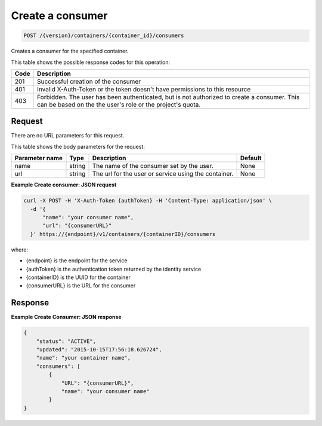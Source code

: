 
.. _post-consumers:

Create a consumer
^^^^^^^^^^^^^^^^^^^^^^^^^^^^^^^^^^^^^^^^^^^^^^^^^^^^^^^^^^^^^^^^^^^^^^^^^^^^^^^^

.. code::

    POST /{version}/containers/{container_id}/consumers


Creates a consumer for the specified container.

This table shows the possible response codes for this operation:

+------+-----------------------------------------------------------------------------+
| Code | Description                                                                 |
+======+=============================================================================+
| 201  | Successful creation of the consumer                                         |
+------+-----------------------------------------------------------------------------+
| 401  | Invalid X-Auth-Token or the token doesn't have permissions to this resource |
+------+-----------------------------------------------------------------------------+
| 403  | Forbidden.  The user has been authenticated, but is not authorized to       |
|      | create a consumer.  This can be based on the the user's role or the         |
|      | project's quota.                                                            |
+------+-----------------------------------------------------------------------------+


Request
""""""""""""""""



There are no URL parameters for this request.


This table shows the body parameters for the request:



+----------------------------+---------+----------------------------------------------+------------+
| Parameter name             | Type    | Description                                  | Default    |
+============================+=========+==============================================+============+
| name                       | string  | The name of the consumer set by the user.    | None       |
+----------------------------+---------+----------------------------------------------+------------+
| url                        | string  | The url for the user or service using the    | None       |
|                            |         | container.                                   |            |
+----------------------------+---------+----------------------------------------------+------------+


**Example Create consumer: JSON request**


.. code::

      curl -X POST -H 'X-Auth-Token {authToken} -H 'Content-Type: application/json' \
        -d '{
            "name": "your consumer name",
            "url": "{consumerURL}"
        }' https://{endpoint}/v1/containers/{containerID}/consumers

where:

- {endpoint} is the endpoint for the service
- {authToken} is the authentication token returned by the identity service
- {containerID} is the UUID for the container
- {consumerURL} is the URL for the consumer


Response
""""""""""""""""

**Example Create Consumer: JSON response**


.. code::

    {
        "status": "ACTIVE",
        "updated": "2015-10-15T17:56:18.626724",
        "name": "your container name",
        "consumers": [
            {
                "URL": "{consumerURL}",
                "name": "your consumer name"
            }
    }
